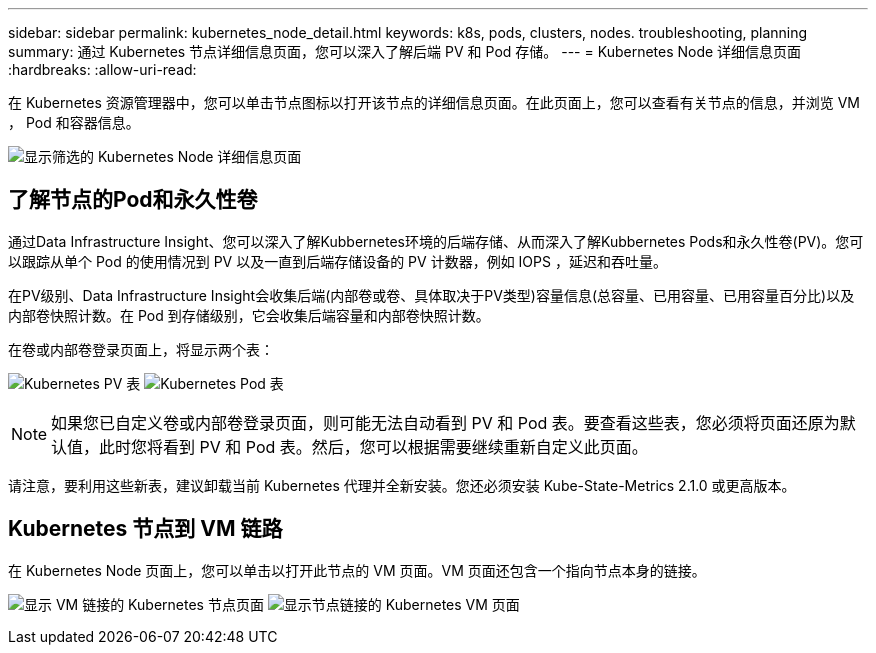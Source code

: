 ---
sidebar: sidebar 
permalink: kubernetes_node_detail.html 
keywords: k8s, pods, clusters, nodes. troubleshooting, planning 
summary: 通过 Kubernetes 节点详细信息页面，您可以深入了解后端 PV 和 Pod 存储。 
---
= Kubernetes Node 详细信息页面
:hardbreaks:
:allow-uri-read: 


[role="lead"]
在 Kubernetes 资源管理器中，您可以单击节点图标以打开该节点的详细信息页面。在此页面上，您可以查看有关节点的信息，并浏览 VM ， Pod 和容器信息。

image:KubernetesNodeFiltering.png["显示筛选的 Kubernetes Node 详细信息页面"]



== 了解节点的Pod和永久性卷

通过Data Infrastructure Insight、您可以深入了解Kubbernetes环境的后端存储、从而深入了解Kubbernetes Pods和永久性卷(PV)。您可以跟踪从单个 Pod 的使用情况到 PV 以及一直到后端存储设备的 PV 计数器，例如 IOPS ，延迟和吞吐量。

在PV级别、Data Infrastructure Insight会收集后端(内部卷或卷、具体取决于PV类型)容量信息(总容量、已用容量、已用容量百分比)以及内部卷快照计数。在 Pod 到存储级别，它会收集后端容量和内部卷快照计数。

在卷或内部卷登录页面上，将显示两个表：

image:Kubernetes_PV_Table.png["Kubernetes PV 表"] image:Kubernetes_Pod_Table.png["Kubernetes Pod 表"]


NOTE: 如果您已自定义卷或内部卷登录页面，则可能无法自动看到 PV 和 Pod 表。要查看这些表，您必须将页面还原为默认值，此时您将看到 PV 和 Pod 表。然后，您可以根据需要继续重新自定义此页面。

请注意，要利用这些新表，建议卸载当前 Kubernetes 代理并全新安装。您还必须安装 Kube-State-Metrics 2.1.0 或更高版本。



== Kubernetes 节点到 VM 链路

在 Kubernetes Node 页面上，您可以单击以打开此节点的 VM 页面。VM 页面还包含一个指向节点本身的链接。

image:Kubernetes_Node_Page_with_VM_Link.png["显示 VM 链接的 Kubernetes 节点页面"] image:Kubernetes_VM_Page_with_Node_Link.png["显示节点链接的 Kubernetes VM 页面"]
